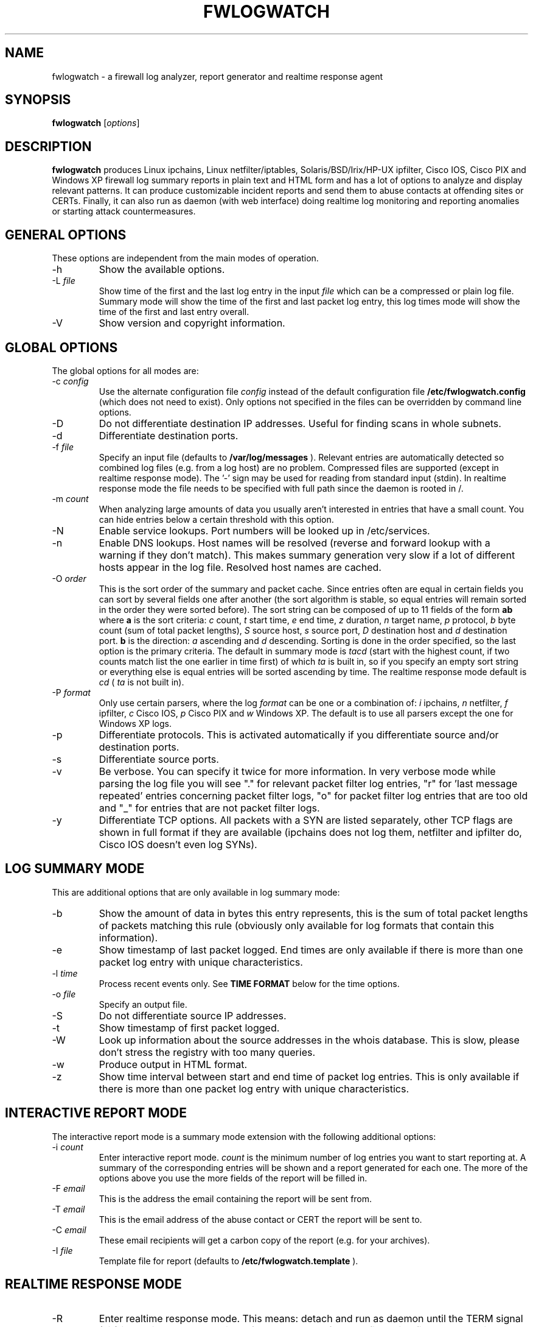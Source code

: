 .\" $Id: fwlogwatch.8,v 1.21 2002/03/29 11:25:51 bwess Exp $
.TH FWLOGWATCH 8 "16 March 2002" RUS-CERT
.SH NAME
fwlogwatch \- a firewall log analyzer, report generator and realtime response agent
.SH SYNOPSIS
.B fwlogwatch
.RI [ options ]
.SH DESCRIPTION
.B fwlogwatch
produces Linux ipchains, Linux netfilter/iptables, Solaris/BSD/Irix/HP-UX
ipfilter, Cisco IOS, Cisco PIX and Windows XP firewall log summary reports
in plain text and HTML form and has a lot of options to analyze and display
relevant patterns. It can produce customizable incident reports and send
them to abuse contacts at offending sites or CERTs. Finally, it can also
run as daemon (with web interface) doing realtime log monitoring and
reporting anomalies or starting attack countermeasures.

.SH "GENERAL OPTIONS"
These options are independent from the main modes of operation.
.IP \-h
Show the available options.
.IP \-L\ \fIfile\fR
Show time of the first and the last log entry in the input
.I file
which can be a compressed or plain log file. Summary mode will show the
time of the first and last packet log entry, this log times mode
will show the time of the first and last entry overall.
.IP \-V
Show version and copyright information.
.SH "GLOBAL OPTIONS"
The global options for all modes are:
.IP \-c\ \fIconfig\fR
Use the alternate configuration file
.IR config
instead of the default configuration file
.B /etc/fwlogwatch.config
(which does not need to exist). Only options not specified in the files can
be overridden by command line options.
.IP \-D
Do not differentiate destination IP addresses. Useful for finding scans in
whole subnets.
.IP \-d
Differentiate destination ports.
.IP \-f\ \fIfile\fR
Specify an input file (defaults to
.B /var/log/messages
). Relevant entries are automatically detected so combined log files (e.g.
from a log host) are no problem. Compressed files are supported (except in
realtime response mode). The '-' sign may be used for reading from standard
input (stdin). In realtime response mode the file needs to be specified with
full path since the daemon is rooted in /.
.IP \-m\ \fIcount\fR
When analyzing large amounts of data you usually aren't interested in entries
that have a small count. You can hide entries below a certain threshold with
this option.
.IP \-N
Enable service lookups. Port numbers will be looked up in /etc/services.
.IP \-n
Enable DNS lookups. Host names will be resolved (reverse and forward lookup
with a warning if they don't match). This makes summary generation very
slow if a lot of different hosts appear in the log file. Resolved host names
are cached.
.IP \-O\ \fIorder\fR
This is the sort order of the summary and packet cache. Since entries often
are equal in certain fields you can sort by several fields one after another
(the sort algorithm is stable, so equal entries will remain sorted in the
order they were sorted before). The sort string can be composed of up to 11
fields of the form
.B ab
where
.B a
is the sort criteria:
.I c
count,
.I t
start time,
.I e
end time,
.I z
duration,
.I n
target name,
.I p
protocol,
.I b
byte count (sum of total packet lengths),
.I S
source host,
.I s
source port,
.I D
destination host and
.I d
destination port.
.B b
is the direction:
.I a
ascending and
.I d
descending.
Sorting is done in the order specified, so the last option is the primary
criteria. The default in summary mode is
.I tacd
(start with the highest count, if two counts match list the one earlier in
time first) of which
.I ta
is built in, so if you specify an empty sort string or everything else is
equal entries will be sorted ascending by time. The realtime response mode
default is
.I cd
(
.I ta
is not built in).
.IP \-P\ \fIformat\fR
Only use certain parsers, where the log
.I format
can be one or a combination of:
.I i
ipchains,
.I n
netfilter,
.I f
ipfilter,
.I c
Cisco IOS,
.I p
Cisco PIX and
.I w
Windows XP. The default is to use all parsers except the one for Windows XP
logs.
.IP \-p
Differentiate protocols. This is activated automatically if you
differentiate source and/or destination ports.
.IP \-s
Differentiate source ports.
.IP \-v
Be verbose. You can specify it twice for more information.
In very verbose mode while parsing the log file you will see "." for
relevant packet filter log entries, "r" for 'last message repeated' entries
concerning packet filter logs, "o" for packet filter log entries that are
too old and "_" for entries that are not packet filter logs.
.IP \-y
Differentiate TCP options. All packets with a SYN are listed separately,
other TCP flags are shown in full format if they are available (ipchains
does not log them, netfilter and ipfilter do, Cisco IOS doesn't even log SYNs).
.SH "LOG SUMMARY MODE"
This are additional options that are only available in log summary mode:
.IP \-b
Show the amount of data in bytes this entry represents, this is the sum of
total packet lengths of packets matching this rule (obviously only available
for log formats that contain this information).
.IP \-e
Show timestamp of last packet logged. End times are only available if
there is more than one packet log entry with unique characteristics.
.IP \-l\ \fItime\fR
Process recent events only. See
.B TIME FORMAT
below for the time options.
.IP \-o\ \fIfile\fR
Specify an output file.
.IP \-S
Do not differentiate source IP addresses.
.IP \-t
Show timestamp of first packet logged.
.IP \-W
Look up information about the source addresses in the whois database. This
is slow, please don't stress the registry with too many queries.
.IP \-w
Produce output in HTML format.
.IP \-z
Show time interval between start and end time of packet log entries. This
is only available if there is more than one packet log entry with unique
characteristics.
.SH "INTERACTIVE REPORT MODE"
The interactive report mode is a summary mode extension with the
following additional options:
.IP \-i\ \fIcount\fR
Enter interactive report mode.
.I count
is the minimum number of log entries you want to start reporting at. A
summary of the corresponding entries will be shown and a report generated
for each one. The more of the options above you use the more fields of the
report will be filled in.
.IP \-F\ \fIemail\fR
This is the address the email containing the report will be sent from.
.IP \-T\ \fIemail\fR
This is the email address of the abuse contact or CERT the report will be
sent to.
.IP \-C\ \fIemail\fR
These email recipients will get a carbon copy of the report (e.g. for your
archives).
.IP \-I\ \fIfile\fR
Template file for report (defaults to
.B /etc/fwlogwatch.template
).
.SH "REALTIME RESPONSE MODE"
.IP \-R
Enter realtime response mode. This means: detach and run as daemon until
the TERM signal (kill) is received. The HUP signal forces a reload of the
configuration file, the USR1 signal forces fwlogwatch to reopen and read the
input file from the beginning (useful e.g. for log rotation). All output
can be followed in the system log.
.IP \-a\ \fIcount\fR
Alert threshold. Notify or start countermeasures if this limit is reached.
Defaults to 5.
.IP \-l\ \fItime\fR
Forget events that happened this long ago (defaults to 1 day). See
.B TIME FORMAT
below for the time options.
.IP \-k\ \fIIP/net\fR
This option defines a host or network in CIDR notation that will never be
blocked or other actions taken against. To specify more than one, use the
-k parameter again for each IP address or network you want to add.
.IP \-A
The notification script is invoked when the threshold is reached. A few
examples of possible notifications are included in fwlw_notify, you can add
your own ones as you see fit.
.IP \-B
The response script is invoked when the threshold is reached. Using the
example script fwlw_respond this will block the attacking host with a new
firewall rule. A new chain for
.B fwlogwatch
actions is inserted in the input chain and block rules added as needed.
The chain and its content is removed if
.B fwlogwatch
is terminated normally. The example scripts contain actions for ipchains
and netfilter, you can modify them or add others as you like.
.IP \-X
Activate the internal web server to monitor the current status of the program.
Use the configuration file to change it's options. The default user name is
.B admin
and the default password is
.B fwlogwat
(since DES can only encrypt 8 characters). By default it listens on port
888 and only allows connections from localhost.
.SH "TIME FORMAT"
Time is specified as
.B nx
where
.B n
is a natural number and
.B x
is one of the
following:
.I s
for seconds (this is the default),
.I m
for minutes,
.I h
for hours,
.I d
for days,
.I w
for weeks,
.I M
for months and
.I y
for years.
.SH FILES
.IP \fB/etc/fwlogwatch.config\fR
Default configuration file.
.IP \fB/etc/fwlogwatch.template\fR
Default template for incident reports.
.IP \fB/var/log/messages\fR
Default input log file.
.IP \fB/var/run/fwlogwatch.pid\fR
Default PID file generated by the daemon in realtime response mode if
configured to do so.
.SH "FEATURES ONLY IN CONFIGURATION FILE"
The following features are only available in the configuration file and not
on the command line, they are presented and explained in more detail in the
sample configuration file.
.IP Selection\ and\ exclusion
Specific hosts, ports, chains and branches (targets) to be summarized can be
selected or excluded.
.IP HTML\ colors\ and\ stylesheet
The colors of the HTML output and status page can be customized, an
external cascading stylesheet can be referenced.
.IP Realtime\ response\ options
Verification of ipchains rules, PID file handling, the user
.B fwlogwatch
should run as, the location of the notification and response scripts, which
interfaces the web interface listens on, which host can connect, the port
used, the refresh interval of the status page and the admin name and password
can be configured.
.SH SECURITY
Since
.B fwlogwatch
is a security tool special care was taken to make it secure. You can and
should run it with user permissions for most functions, you can make it
setgid for a group
.B /var/log/messages
is in if all you need is to be able to read this file. Only the realtime
response mode with activated ipchains rule analysis needs superuser
permissions but you might also need them to write the PID file, for actions
in the response script and for binding the default status port. However, you
can configure fwlogwatch to drop root privileges as soon as possible after
allocating these resources (the notification and response scripts will still
be executed with user privileges and log rotation might not work).
.SH AUTHOR
Boris Wesslowski <Wesslowski@CERT.Uni-Stuttgart.DE>,
RUS-CERT http://cert.uni-stuttgart.de
